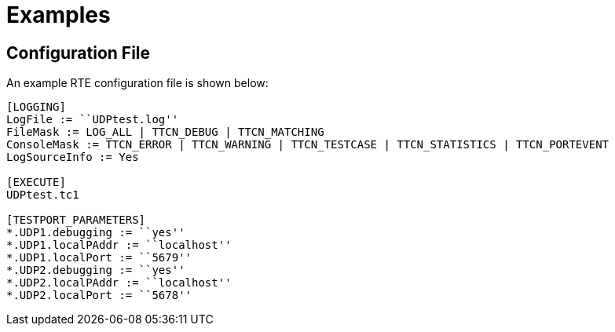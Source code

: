 = Examples

== Configuration File

An example RTE configuration file is shown below:

[source]
----
[LOGGING]
LogFile := ``UDPtest.log''
FileMask := LOG_ALL | TTCN_DEBUG | TTCN_MATCHING
ConsoleMask := TTCN_ERROR | TTCN_WARNING | TTCN_TESTCASE | TTCN_STATISTICS | TTCN_PORTEVENT
LogSourceInfo := Yes

[EXECUTE]
UDPtest.tc1

[TESTPORT_PARAMETERS]
*.UDP1.debugging := ``yes''
*.UDP1.localPAddr := ``localhost''
*.UDP1.localPort := ``5679''
*.UDP2.debugging := ``yes''
*.UDP2.localPAddr := ``localhost''
*.UDP2.localPort := ``5678''
----
